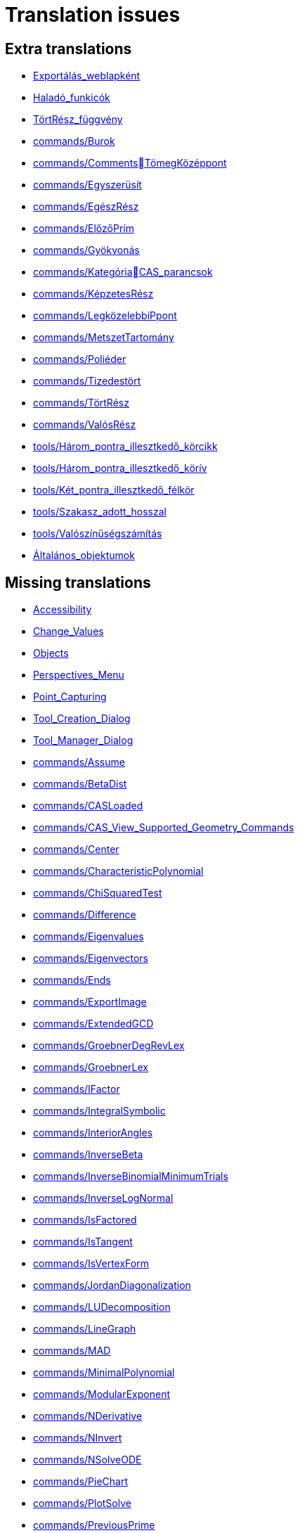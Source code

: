 = Translation issues

== Extra translations

 * xref:Exportálás_weblapként.adoc[Exportálás_weblapként]
 * xref:Haladó_funkicók.adoc[Haladó_funkicók]
 * xref:TörtRész_függvény.adoc[TörtRész_függvény]
 * xref:commands/Burok.adoc[commands/Burok]
 * xref:commands/CommentsTömegKözéppont.adoc[commands/CommentsTömegKözéppont]
 * xref:commands/Egyszerüsít.adoc[commands/Egyszerüsít]
 * xref:commands/EgészRész.adoc[commands/EgészRész]
 * xref:commands/ElőzőPrím.adoc[commands/ElőzőPrím]
 * xref:commands/Gyökvonás.adoc[commands/Gyökvonás]
 * xref:commands/KategóriaCAS_parancsok.adoc[commands/KategóriaCAS_parancsok]
 * xref:commands/KépzetesRész.adoc[commands/KépzetesRész]
 * xref:commands/LegközelebbiPpont.adoc[commands/LegközelebbiPpont]
 * xref:commands/MetszetTartomány.adoc[commands/MetszetTartomány]
 * xref:commands/Poliéder.adoc[commands/Poliéder]
 * xref:commands/Tizedestört.adoc[commands/Tizedestört]
 * xref:commands/TörtRész.adoc[commands/TörtRész]
 * xref:commands/ValósRész.adoc[commands/ValósRész]
 * xref:tools/Három_pontra_illesztkedő_körcikk.adoc[tools/Három_pontra_illesztkedő_körcikk]
 * xref:tools/Három_pontra_illesztkedő_körív.adoc[tools/Három_pontra_illesztkedő_körív]
 * xref:tools/Két_pontra_illesztkedő_félkör.adoc[tools/Két_pontra_illesztkedő_félkör]
 * xref:tools/Szakasz_adott_hosszal.adoc[tools/Szakasz_adott_hosszal]
 * xref:tools/Valószínűségszámítás.adoc[tools/Valószínűségszámítás]
 * xref:Általános_objektumok.adoc[Általános_objektumok]

== Missing translations

 * xref:en@manual::Accessibility.adoc[Accessibility]
 * xref:en@manual::Change_Values.adoc[Change_Values]
 * xref:en@manual::Objects.adoc[Objects]
 * xref:en@manual::Perspectives_Menu.adoc[Perspectives_Menu]
 * xref:en@manual::Point_Capturing.adoc[Point_Capturing]
 * xref:en@manual::Tool_Creation_Dialog.adoc[Tool_Creation_Dialog]
 * xref:en@manual::Tool_Manager_Dialog.adoc[Tool_Manager_Dialog]
 * xref:en@manual::commands/Assume.adoc[commands/Assume]
 * xref:en@manual::commands/BetaDist.adoc[commands/BetaDist]
 * xref:en@manual::commands/CASLoaded.adoc[commands/CASLoaded]
 * xref:en@manual::commands/CAS_View_Supported_Geometry_Commands.adoc[commands/CAS_View_Supported_Geometry_Commands]
 * xref:en@manual::commands/Center.adoc[commands/Center]
 * xref:en@manual::commands/CharacteristicPolynomial.adoc[commands/CharacteristicPolynomial]
 * xref:en@manual::commands/ChiSquaredTest.adoc[commands/ChiSquaredTest]
 * xref:en@manual::commands/Difference.adoc[commands/Difference]
 * xref:en@manual::commands/Eigenvalues.adoc[commands/Eigenvalues]
 * xref:en@manual::commands/Eigenvectors.adoc[commands/Eigenvectors]
 * xref:en@manual::commands/Ends.adoc[commands/Ends]
 * xref:en@manual::commands/ExportImage.adoc[commands/ExportImage]
 * xref:en@manual::commands/ExtendedGCD.adoc[commands/ExtendedGCD]
 * xref:en@manual::commands/GroebnerDegRevLex.adoc[commands/GroebnerDegRevLex]
 * xref:en@manual::commands/GroebnerLex.adoc[commands/GroebnerLex]
 * xref:en@manual::commands/IFactor.adoc[commands/IFactor]
 * xref:en@manual::commands/IntegralSymbolic.adoc[commands/IntegralSymbolic]
 * xref:en@manual::commands/InteriorAngles.adoc[commands/InteriorAngles]
 * xref:en@manual::commands/InverseBeta.adoc[commands/InverseBeta]
 * xref:en@manual::commands/InverseBinomialMinimumTrials.adoc[commands/InverseBinomialMinimumTrials]
 * xref:en@manual::commands/InverseLogNormal.adoc[commands/InverseLogNormal]
 * xref:en@manual::commands/IsFactored.adoc[commands/IsFactored]
 * xref:en@manual::commands/IsTangent.adoc[commands/IsTangent]
 * xref:en@manual::commands/IsVertexForm.adoc[commands/IsVertexForm]
 * xref:en@manual::commands/JordanDiagonalization.adoc[commands/JordanDiagonalization]
 * xref:en@manual::commands/LUDecomposition.adoc[commands/LUDecomposition]
 * xref:en@manual::commands/LineGraph.adoc[commands/LineGraph]
 * xref:en@manual::commands/MAD.adoc[commands/MAD]
 * xref:en@manual::commands/MinimalPolynomial.adoc[commands/MinimalPolynomial]
 * xref:en@manual::commands/ModularExponent.adoc[commands/ModularExponent]
 * xref:en@manual::commands/NDerivative.adoc[commands/NDerivative]
 * xref:en@manual::commands/NInvert.adoc[commands/NInvert]
 * xref:en@manual::commands/NSolveODE.adoc[commands/NSolveODE]
 * xref:en@manual::commands/PieChart.adoc[commands/PieChart]
 * xref:en@manual::commands/PlotSolve.adoc[commands/PlotSolve]
 * xref:en@manual::commands/PreviousPrime.adoc[commands/PreviousPrime]
 * xref:en@manual::commands/QRDecomposition.adoc[commands/QRDecomposition]
 * xref:en@manual::commands/ReadText.adoc[commands/ReadText]
 * xref:en@manual::commands/RemovableDiscontinuity.adoc[commands/RemovableDiscontinuity]
 * xref:en@manual::commands/ReplaceAll.adoc[commands/ReplaceAll]
 * xref:en@manual::commands/SetDecoration.adoc[commands/SetDecoration]
 * xref:en@manual::commands/SetImage.adoc[commands/SetImage]
 * xref:en@manual::commands/SetLevelOfDetail.adoc[commands/SetLevelOfDetail]
 * xref:en@manual::commands/Split.adoc[commands/Split]
 * xref:en@manual::commands/Type.adoc[commands/Type]
 * xref:en@manual::commands/ZMean2Estimate.adoc[commands/ZMean2Estimate]
 * xref:en@manual::commands/ZMean2Test.adoc[commands/ZMean2Test]
 * xref:en@manual::commands/ZMeanEstimate.adoc[commands/ZMeanEstimate]
 * xref:en@manual::commands/ZMeanTest.adoc[commands/ZMeanTest]
 * xref:en@manual::commands/ZProportion2Estimate.adoc[commands/ZProportion2Estimate]
 * xref:en@manual::commands/ZProportion2Test.adoc[commands/ZProportion2Test]
 * xref:en@manual::commands/ZProportionEstimate.adoc[commands/ZProportionEstimate]
 * xref:en@manual::commands/ZProportionTest.adoc[commands/ZProportionTest]
 * xref:en@manual::tools/3D_Graphics_Tools.adoc[tools/3D_Graphics_Tools]
 * xref:en@manual::tools/Extremum.adoc[tools/Extremum]
 * xref:en@manual::tools/Freehand_Function.adoc[tools/Freehand_Function]
 * xref:en@manual::tools/Roots.adoc[tools/Roots]
 * xref:en@manual::tools/Select_Objects.adoc[tools/Select_Objects]
 * xref:en@manual::tools/Surface_of_Revolution.adoc[tools/Surface_of_Revolution]

== Partial translations

 * xref:Geometria_ablak.adoc[Geometria_ablak]
 * xref:Nézet_menü.adoc[Nézet_menü]
 * xref:Nézetek.adoc[Nézetek]
 * xref:Szerkesztés_menü.adoc[Szerkesztés_menü]
 * xref:Szkriptelés.adoc[Szkriptelés]
 * xref:Táblázatkezelő_nézet.adoc[Táblázatkezelő_nézet]
 * xref:commands/DifferenciálEgyenletNumerikusan.adoc[commands/DifferenciálEgyenletNumerikusan]
 * xref:commands/GörbeillesztésExp.adoc[commands/GörbeillesztésExp]
 * xref:commands/GörbeillesztésExp2.adoc[commands/GörbeillesztésExp2]
 * xref:commands/GörbeillesztésHatvány.adoc[commands/GörbeillesztésHatvány]
 * xref:commands/GörbeillesztésLogisztikus.adoc[commands/GörbeillesztésLogisztikus]
 * xref:commands/PontDiagram.adoc[commands/PontDiagram]

== Duplicate translations

 * xref:tools/Törött_vonal.adoc[tools/Törött_vonal]
 * xref:tools/Törött_vonal_létrehozása.adoc[tools/Törött_vonal_létrehozása]